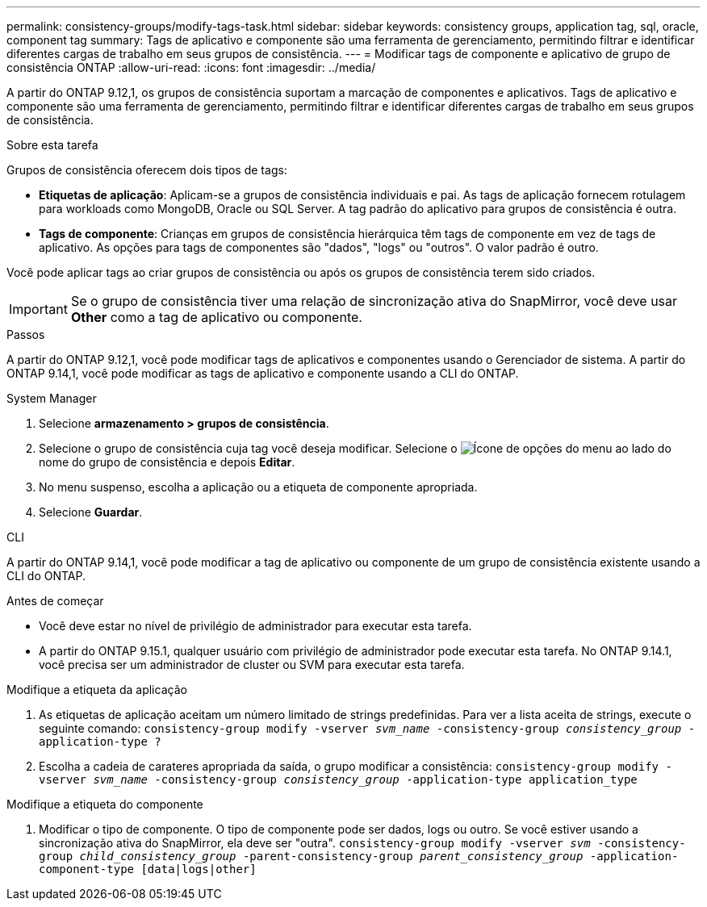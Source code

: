 ---
permalink: consistency-groups/modify-tags-task.html 
sidebar: sidebar 
keywords: consistency groups, application tag, sql, oracle, component tag 
summary: Tags de aplicativo e componente são uma ferramenta de gerenciamento, permitindo filtrar e identificar diferentes cargas de trabalho em seus grupos de consistência. 
---
= Modificar tags de componente e aplicativo de grupo de consistência ONTAP
:allow-uri-read: 
:icons: font
:imagesdir: ../media/


[role="lead"]
A partir do ONTAP 9.12,1, os grupos de consistência suportam a marcação de componentes e aplicativos. Tags de aplicativo e componente são uma ferramenta de gerenciamento, permitindo filtrar e identificar diferentes cargas de trabalho em seus grupos de consistência.

.Sobre esta tarefa
Grupos de consistência oferecem dois tipos de tags:

* **Etiquetas de aplicação**: Aplicam-se a grupos de consistência individuais e pai. As tags de aplicação fornecem rotulagem para workloads como MongoDB, Oracle ou SQL Server. A tag padrão do aplicativo para grupos de consistência é outra.
* **Tags de componente**: Crianças em grupos de consistência hierárquica têm tags de componente em vez de tags de aplicativo. As opções para tags de componentes são "dados", "logs" ou "outros". O valor padrão é outro.


Você pode aplicar tags ao criar grupos de consistência ou após os grupos de consistência terem sido criados.


IMPORTANT: Se o grupo de consistência tiver uma relação de sincronização ativa do SnapMirror, você deve usar *Other* como a tag de aplicativo ou componente.

.Passos
A partir do ONTAP 9.12,1, você pode modificar tags de aplicativos e componentes usando o Gerenciador de sistema. A partir do ONTAP 9.14,1, você pode modificar as tags de aplicativo e componente usando a CLI do ONTAP.

[role="tabbed-block"]
====
.System Manager
--
. Selecione *armazenamento > grupos de consistência*.
. Selecione o grupo de consistência cuja tag você deseja modificar. Selecione o image:icon_kabob.gif["Ícone de opções do menu"] ao lado do nome do grupo de consistência e depois *Editar*.
. No menu suspenso, escolha a aplicação ou a etiqueta de componente apropriada.
. Selecione *Guardar*.


--
.CLI
--
A partir do ONTAP 9.14,1, você pode modificar a tag de aplicativo ou componente de um grupo de consistência existente usando a CLI do ONTAP.

.Antes de começar
* Você deve estar no nível de privilégio de administrador para executar esta tarefa.
* A partir do ONTAP 9.15.1, qualquer usuário com privilégio de administrador pode executar esta tarefa. No ONTAP 9.14.1, você precisa ser um administrador de cluster ou SVM para executar esta tarefa.


.Modifique a etiqueta da aplicação
. As etiquetas de aplicação aceitam um número limitado de strings predefinidas. Para ver a lista aceita de strings, execute o seguinte comando:
`consistency-group modify -vserver _svm_name_ -consistency-group _consistency_group_ -application-type ?`
. Escolha a cadeia de carateres apropriada da saída, o grupo modificar a consistência:
`consistency-group modify -vserver _svm_name_ -consistency-group _consistency_group_ -application-type application_type`


.Modifique a etiqueta do componente
. Modificar o tipo de componente. O tipo de componente pode ser dados, logs ou outro. Se você estiver usando a sincronização ativa do SnapMirror, ela deve ser "outra".
`consistency-group modify -vserver _svm_ -consistency-group _child_consistency_group_ -parent-consistency-group _parent_consistency_group_ -application-component-type [data|logs|other]`


--
====